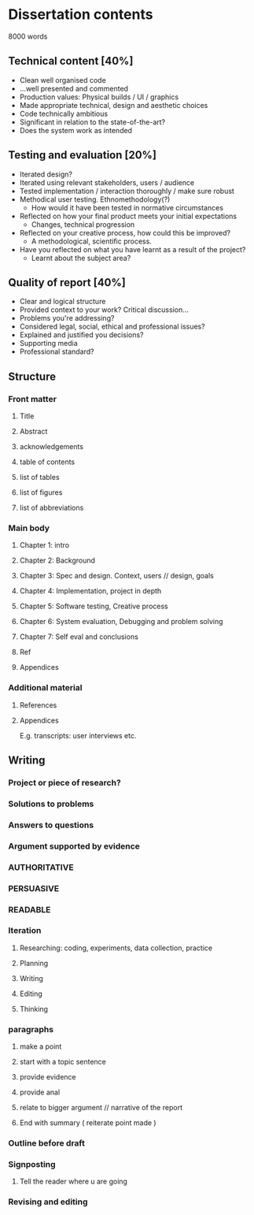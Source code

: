* Dissertation contents
8000 words
** Technical content [40%]
- Clean well organised code
- ...well presented and commented
- Production values: Physical builds / UI / graphics
- Made appropriate technical, design and aesthetic choices
- Code technically ambitious
- Significant in relation to the state-of-the-art?
- Does the system work as intended
** Testing and evaluation [20%]
- Iterated design?
- Iterated using relevant stakeholders, users / audience
- Tested implementation / interaction thoroughly / make sure robust
- Methodical user testing. Ethnomethodology(?)
  - How would it have been tested in normative circumstances
- Reflected on how your final product meets your initial expectations
  - Changes, technical progression
- Reflected on your creative process, how could this be improved?
  - A methodological, scientific process.
- Have you reflected on what you have learnt as a result of the project?
  - Learnt about the subject area?
** Quality of report [40%]
- Clear and logical structure
- Provided context to your work? Critical discussion...
- Problems you're addressing?
- Considered legal, social, ethical and professional issues?
- Explained and justified you decisions?
- Supporting media
- Professional standard?
** Structure
*** Front matter
**** Title
**** Abstract
**** acknowledgements
**** table of contents
**** list of tables
**** list of figures
**** list of abbreviations
*** Main body
**** Chapter 1: intro
**** Chapter 2: Background
**** Chapter 3: Spec and design. Context, users // design, goals
**** Chapter 4: Implementation, project in depth
**** Chapter 5: Software testing, Creative process
**** Chapter 6: System evaluation, Debugging and problem solving
**** Chapter 7: Self eval and conclusions
**** Ref
**** Appendices
*** Additional material
**** References
**** Appendices
E.g. transcripts: user interviews etc.
** Writing
*** Project or piece of research?
*** Solutions to problems
*** Answers to questions
*** Argument supported by evidence
*** AUTHORITATIVE
*** PERSUASIVE
*** READABLE
*** Iteration
**** Researching: coding, experiments, data collection, practice
**** Planning
**** Writing
**** Editing
**** Thinking
*** paragraphs
**** make a point
**** start with a topic sentence
**** provide evidence
**** provide anal
**** relate to bigger argument // narrative of the report
**** End with summary ( reiterate point made ) 
*** Outline before draft
*** Signposting 
**** Tell the reader where u are going
*** Revising and editing
